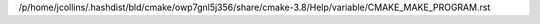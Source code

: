 /p/home/jcollins/.hashdist/bld/cmake/owp7gnl5j356/share/cmake-3.8/Help/variable/CMAKE_MAKE_PROGRAM.rst